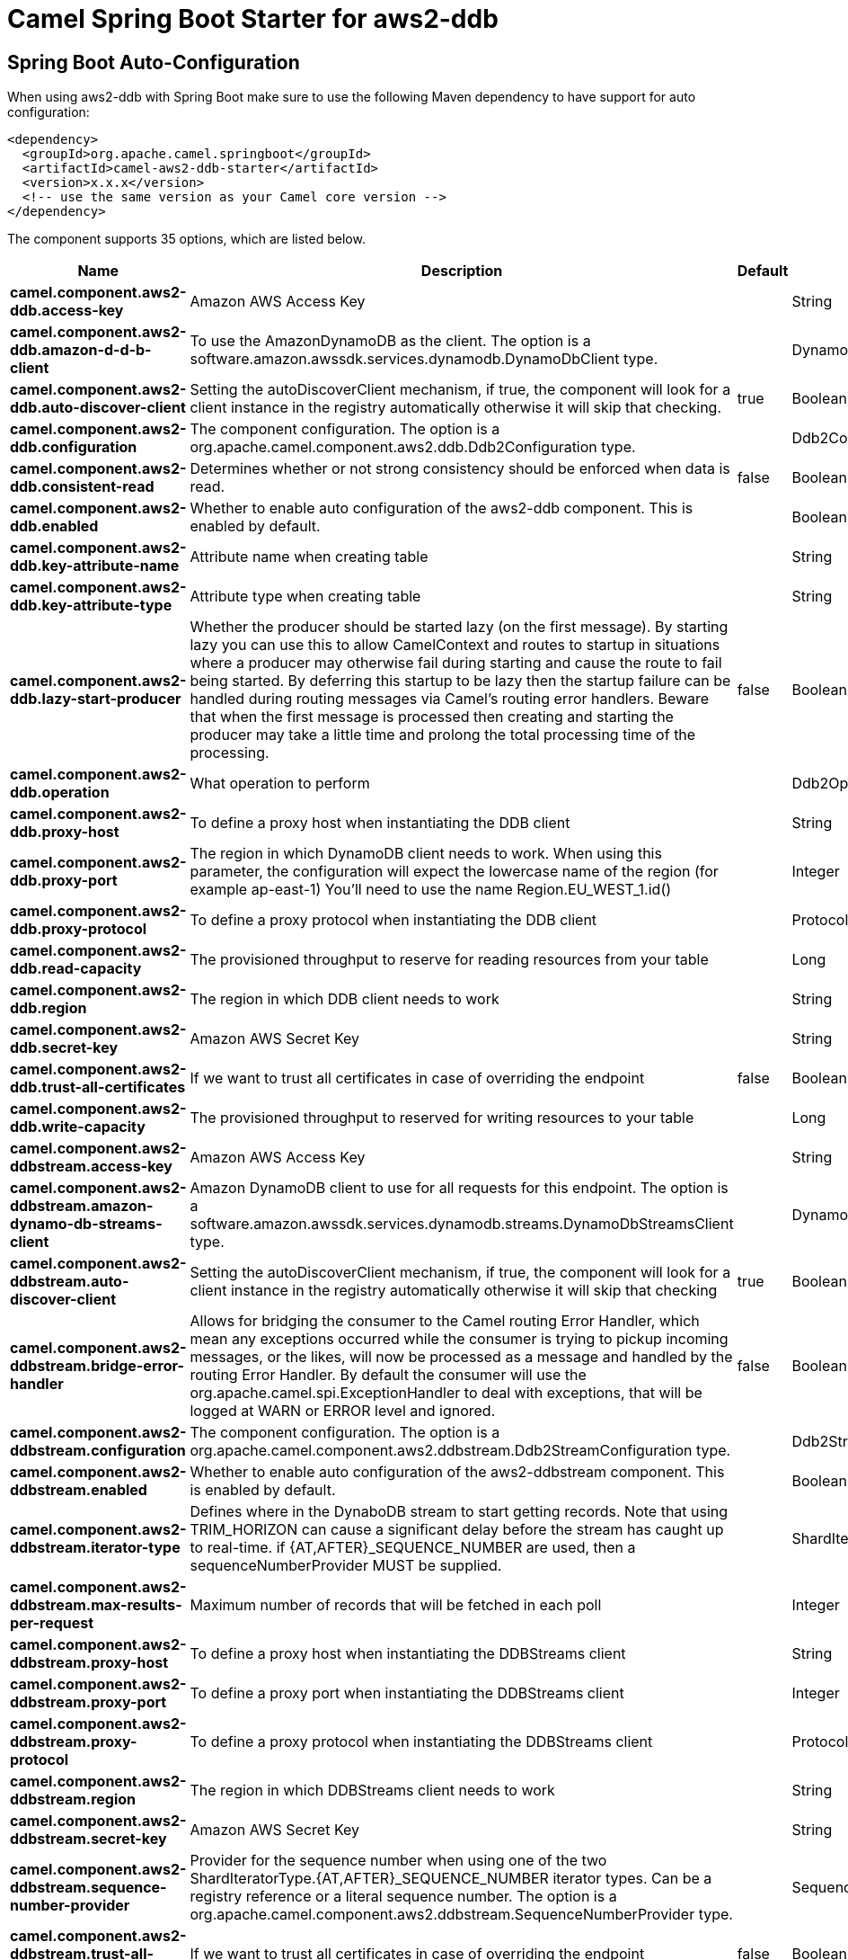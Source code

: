 // spring-boot-auto-configure options: START
:page-partial:
:doctitle: Camel Spring Boot Starter for aws2-ddb

== Spring Boot Auto-Configuration

When using aws2-ddb with Spring Boot make sure to use the following Maven dependency to have support for auto configuration:

[source,xml]
----
<dependency>
  <groupId>org.apache.camel.springboot</groupId>
  <artifactId>camel-aws2-ddb-starter</artifactId>
  <version>x.x.x</version>
  <!-- use the same version as your Camel core version -->
</dependency>
----


The component supports 35 options, which are listed below.



[width="100%",cols="2,5,^1,2",options="header"]
|===
| Name | Description | Default | Type
| *camel.component.aws2-ddb.access-key* | Amazon AWS Access Key |  | String
| *camel.component.aws2-ddb.amazon-d-d-b-client* | To use the AmazonDynamoDB as the client. The option is a software.amazon.awssdk.services.dynamodb.DynamoDbClient type. |  | DynamoDbClient
| *camel.component.aws2-ddb.auto-discover-client* | Setting the autoDiscoverClient mechanism, if true, the component will look for a client instance in the registry automatically otherwise it will skip that checking. | true | Boolean
| *camel.component.aws2-ddb.configuration* | The component configuration. The option is a org.apache.camel.component.aws2.ddb.Ddb2Configuration type. |  | Ddb2Configuration
| *camel.component.aws2-ddb.consistent-read* | Determines whether or not strong consistency should be enforced when data is read. | false | Boolean
| *camel.component.aws2-ddb.enabled* | Whether to enable auto configuration of the aws2-ddb component. This is enabled by default. |  | Boolean
| *camel.component.aws2-ddb.key-attribute-name* | Attribute name when creating table |  | String
| *camel.component.aws2-ddb.key-attribute-type* | Attribute type when creating table |  | String
| *camel.component.aws2-ddb.lazy-start-producer* | Whether the producer should be started lazy (on the first message). By starting lazy you can use this to allow CamelContext and routes to startup in situations where a producer may otherwise fail during starting and cause the route to fail being started. By deferring this startup to be lazy then the startup failure can be handled during routing messages via Camel's routing error handlers. Beware that when the first message is processed then creating and starting the producer may take a little time and prolong the total processing time of the processing. | false | Boolean
| *camel.component.aws2-ddb.operation* | What operation to perform |  | Ddb2Operations
| *camel.component.aws2-ddb.proxy-host* | To define a proxy host when instantiating the DDB client |  | String
| *camel.component.aws2-ddb.proxy-port* | The region in which DynamoDB client needs to work. When using this parameter, the configuration will expect the lowercase name of the region (for example ap-east-1) You'll need to use the name Region.EU_WEST_1.id() |  | Integer
| *camel.component.aws2-ddb.proxy-protocol* | To define a proxy protocol when instantiating the DDB client |  | Protocol
| *camel.component.aws2-ddb.read-capacity* | The provisioned throughput to reserve for reading resources from your table |  | Long
| *camel.component.aws2-ddb.region* | The region in which DDB client needs to work |  | String
| *camel.component.aws2-ddb.secret-key* | Amazon AWS Secret Key |  | String
| *camel.component.aws2-ddb.trust-all-certificates* | If we want to trust all certificates in case of overriding the endpoint | false | Boolean
| *camel.component.aws2-ddb.write-capacity* | The provisioned throughput to reserved for writing resources to your table |  | Long
| *camel.component.aws2-ddbstream.access-key* | Amazon AWS Access Key |  | String
| *camel.component.aws2-ddbstream.amazon-dynamo-db-streams-client* | Amazon DynamoDB client to use for all requests for this endpoint. The option is a software.amazon.awssdk.services.dynamodb.streams.DynamoDbStreamsClient type. |  | DynamoDbStreamsClient
| *camel.component.aws2-ddbstream.auto-discover-client* | Setting the autoDiscoverClient mechanism, if true, the component will look for a client instance in the registry automatically otherwise it will skip that checking | true | Boolean
| *camel.component.aws2-ddbstream.bridge-error-handler* | Allows for bridging the consumer to the Camel routing Error Handler, which mean any exceptions occurred while the consumer is trying to pickup incoming messages, or the likes, will now be processed as a message and handled by the routing Error Handler. By default the consumer will use the org.apache.camel.spi.ExceptionHandler to deal with exceptions, that will be logged at WARN or ERROR level and ignored. | false | Boolean
| *camel.component.aws2-ddbstream.configuration* | The component configuration. The option is a org.apache.camel.component.aws2.ddbstream.Ddb2StreamConfiguration type. |  | Ddb2StreamConfiguration
| *camel.component.aws2-ddbstream.enabled* | Whether to enable auto configuration of the aws2-ddbstream component. This is enabled by default. |  | Boolean
| *camel.component.aws2-ddbstream.iterator-type* | Defines where in the DynaboDB stream to start getting records. Note that using TRIM_HORIZON can cause a significant delay before the stream has caught up to real-time. if {AT,AFTER}_SEQUENCE_NUMBER are used, then a sequenceNumberProvider MUST be supplied. |  | ShardIteratorType
| *camel.component.aws2-ddbstream.max-results-per-request* | Maximum number of records that will be fetched in each poll |  | Integer
| *camel.component.aws2-ddbstream.proxy-host* | To define a proxy host when instantiating the DDBStreams client |  | String
| *camel.component.aws2-ddbstream.proxy-port* | To define a proxy port when instantiating the DDBStreams client |  | Integer
| *camel.component.aws2-ddbstream.proxy-protocol* | To define a proxy protocol when instantiating the DDBStreams client |  | Protocol
| *camel.component.aws2-ddbstream.region* | The region in which DDBStreams client needs to work |  | String
| *camel.component.aws2-ddbstream.secret-key* | Amazon AWS Secret Key |  | String
| *camel.component.aws2-ddbstream.sequence-number-provider* | Provider for the sequence number when using one of the two ShardIteratorType.{AT,AFTER}_SEQUENCE_NUMBER iterator types. Can be a registry reference or a literal sequence number. The option is a org.apache.camel.component.aws2.ddbstream.SequenceNumberProvider type. |  | SequenceNumberProvider
| *camel.component.aws2-ddbstream.trust-all-certificates* | If we want to trust all certificates in case of overriding the endpoint | false | Boolean
| *camel.component.aws2-ddb.basic-property-binding* | *Deprecated* Whether the component should use basic property binding (Camel 2.x) or the newer property binding with additional capabilities | false | Boolean
| *camel.component.aws2-ddbstream.basic-property-binding* | *Deprecated* Whether the component should use basic property binding (Camel 2.x) or the newer property binding with additional capabilities | false | Boolean
|===
// spring-boot-auto-configure options: END
